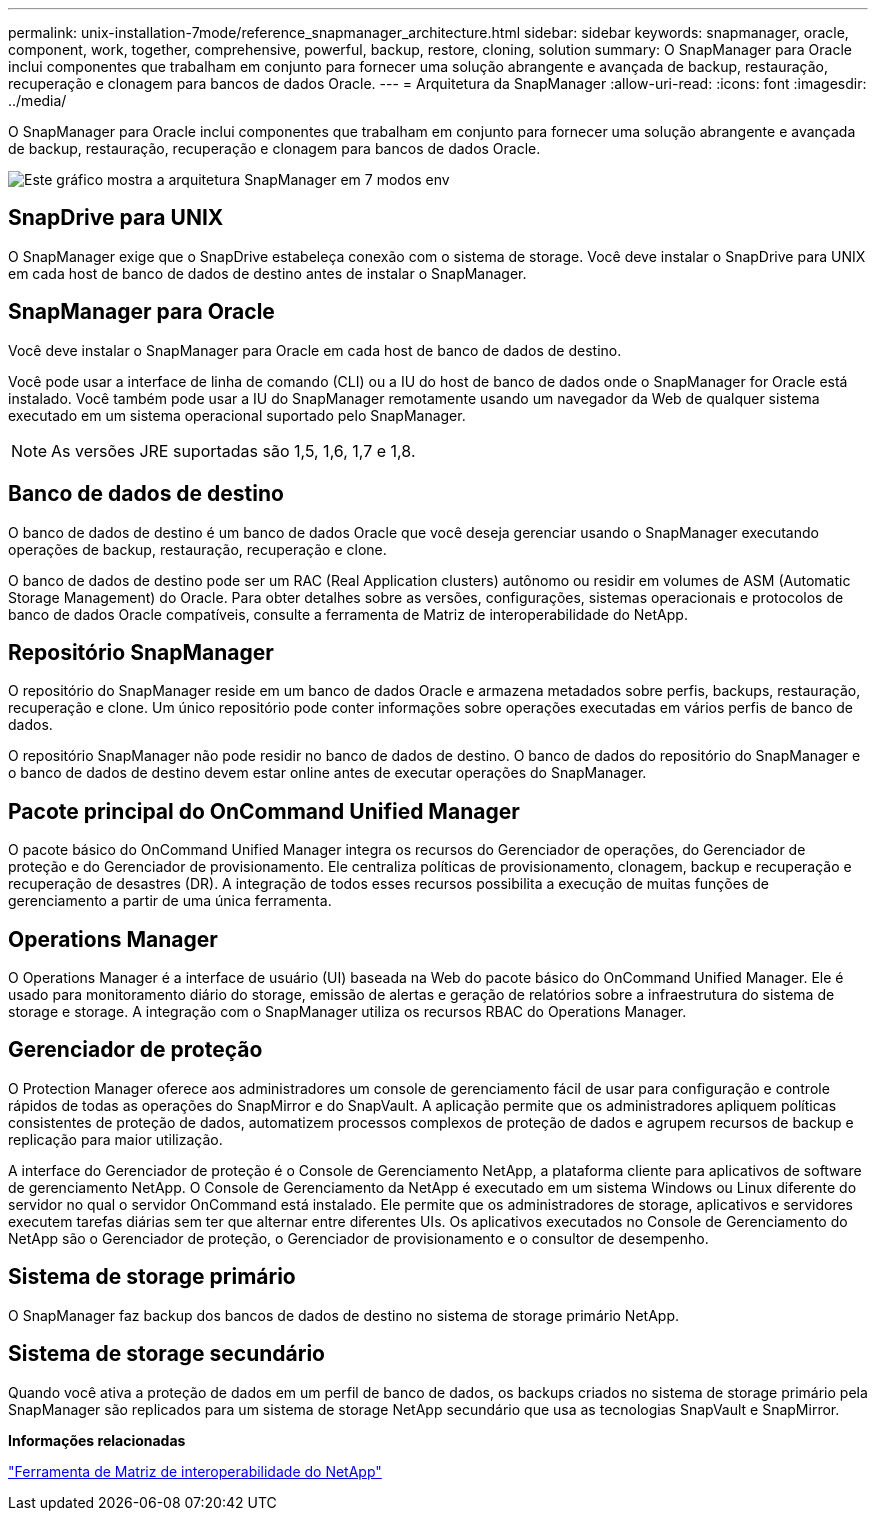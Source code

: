 ---
permalink: unix-installation-7mode/reference_snapmanager_architecture.html 
sidebar: sidebar 
keywords: snapmanager, oracle, component, work, together, comprehensive, powerful, backup, restore, cloning, solution 
summary: O SnapManager para Oracle inclui componentes que trabalham em conjunto para fornecer uma solução abrangente e avançada de backup, restauração, recuperação e clonagem para bancos de dados Oracle. 
---
= Arquitetura da SnapManager
:allow-uri-read: 
:icons: font
:imagesdir: ../media/


[role="lead"]
O SnapManager para Oracle inclui componentes que trabalham em conjunto para fornecer uma solução abrangente e avançada de backup, restauração, recuperação e clonagem para bancos de dados Oracle.

image::../media/smo_architecture_7mode_c1.gif[Este gráfico mostra a arquitetura SnapManager em 7 modos env]



== SnapDrive para UNIX

O SnapManager exige que o SnapDrive estabeleça conexão com o sistema de storage. Você deve instalar o SnapDrive para UNIX em cada host de banco de dados de destino antes de instalar o SnapManager.



== SnapManager para Oracle

Você deve instalar o SnapManager para Oracle em cada host de banco de dados de destino.

Você pode usar a interface de linha de comando (CLI) ou a IU do host de banco de dados onde o SnapManager for Oracle está instalado. Você também pode usar a IU do SnapManager remotamente usando um navegador da Web de qualquer sistema executado em um sistema operacional suportado pelo SnapManager.


NOTE: As versões JRE suportadas são 1,5, 1,6, 1,7 e 1,8.



== Banco de dados de destino

O banco de dados de destino é um banco de dados Oracle que você deseja gerenciar usando o SnapManager executando operações de backup, restauração, recuperação e clone.

O banco de dados de destino pode ser um RAC (Real Application clusters) autônomo ou residir em volumes de ASM (Automatic Storage Management) do Oracle. Para obter detalhes sobre as versões, configurações, sistemas operacionais e protocolos de banco de dados Oracle compatíveis, consulte a ferramenta de Matriz de interoperabilidade do NetApp.



== Repositório SnapManager

O repositório do SnapManager reside em um banco de dados Oracle e armazena metadados sobre perfis, backups, restauração, recuperação e clone. Um único repositório pode conter informações sobre operações executadas em vários perfis de banco de dados.

O repositório SnapManager não pode residir no banco de dados de destino. O banco de dados do repositório do SnapManager e o banco de dados de destino devem estar online antes de executar operações do SnapManager.



== Pacote principal do OnCommand Unified Manager

O pacote básico do OnCommand Unified Manager integra os recursos do Gerenciador de operações, do Gerenciador de proteção e do Gerenciador de provisionamento. Ele centraliza políticas de provisionamento, clonagem, backup e recuperação e recuperação de desastres (DR). A integração de todos esses recursos possibilita a execução de muitas funções de gerenciamento a partir de uma única ferramenta.



== Operations Manager

O Operations Manager é a interface de usuário (UI) baseada na Web do pacote básico do OnCommand Unified Manager. Ele é usado para monitoramento diário do storage, emissão de alertas e geração de relatórios sobre a infraestrutura do sistema de storage e storage. A integração com o SnapManager utiliza os recursos RBAC do Operations Manager.



== Gerenciador de proteção

O Protection Manager oferece aos administradores um console de gerenciamento fácil de usar para configuração e controle rápidos de todas as operações do SnapMirror e do SnapVault. A aplicação permite que os administradores apliquem políticas consistentes de proteção de dados, automatizem processos complexos de proteção de dados e agrupem recursos de backup e replicação para maior utilização.

A interface do Gerenciador de proteção é o Console de Gerenciamento NetApp, a plataforma cliente para aplicativos de software de gerenciamento NetApp. O Console de Gerenciamento da NetApp é executado em um sistema Windows ou Linux diferente do servidor no qual o servidor OnCommand está instalado. Ele permite que os administradores de storage, aplicativos e servidores executem tarefas diárias sem ter que alternar entre diferentes UIs. Os aplicativos executados no Console de Gerenciamento do NetApp são o Gerenciador de proteção, o Gerenciador de provisionamento e o consultor de desempenho.



== Sistema de storage primário

O SnapManager faz backup dos bancos de dados de destino no sistema de storage primário NetApp.



== Sistema de storage secundário

Quando você ativa a proteção de dados em um perfil de banco de dados, os backups criados no sistema de storage primário pela SnapManager são replicados para um sistema de storage NetApp secundário que usa as tecnologias SnapVault e SnapMirror.

*Informações relacionadas*

http://mysupport.netapp.com/matrix["Ferramenta de Matriz de interoperabilidade do NetApp"]
